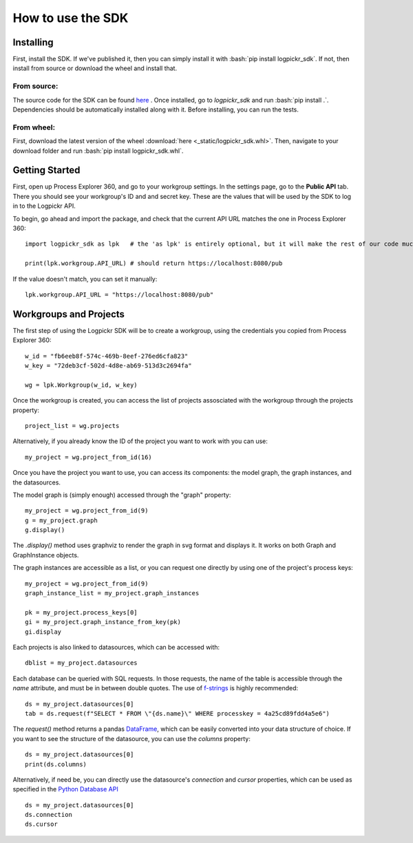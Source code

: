 How to use the SDK
==================

.. _here : https://gitlab.com/logpickr/logpickr-sdk
.. _f-strings : https://realpython.com/python-f-strings/
.. _Dataframe : https://pandas.pydata.org/pandas-docs/stable/reference/api/pandas.DataFrame.html
.. _Python Database API : https://www.python.org/dev/peps/pep-0249/

Installing
----------

.. role:: bash(code)
   :language: bash

First, install the SDK. If we've published it, then you can simply install it with :bash:`pip install logpickr_sdk`. If not, then install from source or download the wheel and install that.

From source:
++++++++++++

The source code for the SDK can be found `here`_ . Once installed, go to `logpickr_sdk` and run :bash:`pip install .`. Dependencies should be automatically installed along with it. Before installing, you can run the tests.

From wheel:
+++++++++++

First, download the latest version of the wheel :download:`here <_static/logpickr_sdk.whl>`. Then, navigate to your download folder and run :bash:`pip install logpickr_sdk.whl`.

Getting Started
-------------------------

First, open up Process Explorer 360, and go to your workgroup settings. In the settings page, go to the **Public API** tab. There you should see your workgroup's ID and and secret key. These are the values that will be used by the SDK to log in to the Logpickr API.
    

.. image:: images/settings.png
   :width: 500
   :alt: The settings
   
   
To begin, go ahead and import the package, and check that the current API URL matches the one in Process Explorer 360::

    import logpickr_sdk as lpk   # the 'as lpk' is entirely optional, but it will make the rest of our code much more readable
    
    print(lpk.workgroup.API_URL) # should return https://localhost:8080/pub
    
If the value doesn't match, you can set it manually::

    lpk.workgroup.API_URL = "https://localhost:8080/pub"
    
Workgroups and Projects
-----------------------

The first step of using the Logpickr SDK will be to create a workgroup, using the credentials you copied from Process Explorer 360::

    w_id = "fb6eeb8f-574c-469b-8eef-276ed6cfa823"
    w_key = "72deb3cf-502d-4d8e-ab69-513d3c2694fa"
    
    wg = lpk.Workgroup(w_id, w_key)

Once the workgroup is created, you can access the list of projects assosciated with the workgroup through the projects property::
    
    project_list = wg.projects
    
Alternatively, if you already know the ID of the project you want to work with you can use::

    my_project = wg.project_from_id(16)


.. _here : https://gitlab.com/logpickr/logpickr-sdk

Once you have the project you want to use, you can access its components: the model graph, the graph instances, and the datasources.

The model graph is (simply enough) accessed through the "graph" property::

    my_project = wg.project_from_id(9)
    g = my_project.graph
    g.display()
    
The `.display()` method uses graphviz to render the graph in svg format and displays it. It works on both Graph and GraphInstance objects.

The graph instances are accessible as a list, or you can request one directly by using one of the project's process keys::

    my_project = wg.project_from_id(9)
    graph_instance_list = my_project.graph_instances
    
    pk = my_project.process_keys[0]
    gi = my_project.graph_instance_from_key(pk)
    gi.display
    
Each projects is also linked to datasources, which can be accessed with::

    dblist = my_project.datasources
    
Each database can be queried with SQL requests. In those requests, the name of the table is accessible through the `name` attribute, and must be in between double quotes. The use of `f-strings`_ is highly recommended::

    ds = my_project.datasources[0]
    tab = ds.request(f"SELECT * FROM \"{ds.name}\" WHERE processkey = 4a25cd89fdd4a5e6")
    
The `request()` method returns a pandas `DataFrame`_, which can be easily converted into your data structure of choice. If you want to see the structure of the datasource, you can use the `columns` property::

    ds = my_project.datasources[0]
    print(ds.columns)
    
Alternatively, if need be, you can directly use the datasource's `connection` and `cursor` properties, which can be used as specified in the `Python Database API`_ ::

    ds = my_project.datasources[0]
    ds.connection
    ds.cursor

